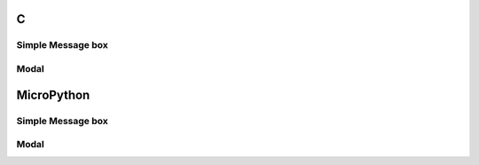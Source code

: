 C
^

Simple Message box 
"""""""""""""""""""

.. lv_example:: lv_ex_widgets/lv_ex_msgbox/lv_ex_msgbox_1
  :language: c



Modal 
""""""""""""""""

.. lv_example:: lv_ex_widgets/lv_ex_msgbox/lv_ex_msgbox_2
  :language: c


MicroPython
^^^^^^^^^^^

Simple Message box 
"""""""""""""""""""

.. lv_example:: lv_ex_widgets/lv_ex_msgbox/lv_ex_msgbox_1
  :language: py


Modal 
""""""""""""""""

.. lv_example:: lv_ex_widgets/lv_ex_msgbox/lv_ex_msgbox_2
  :language: py
